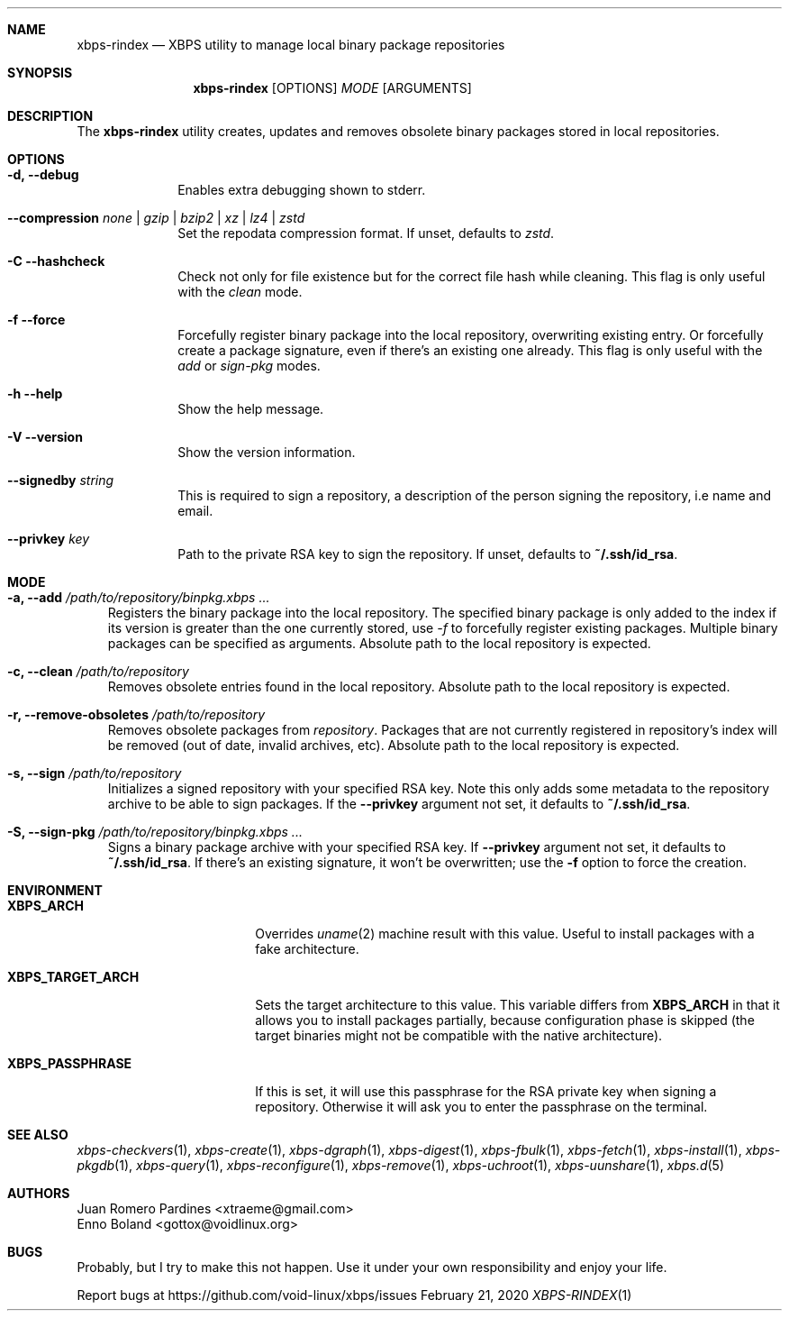.Dd February 21, 2020
.Dt XBPS-RINDEX 1
.Sh NAME
.Nm xbps-rindex
.Nd XBPS utility to manage local binary package repositories
.Sh SYNOPSIS
.Nm xbps-rindex
.Op OPTIONS
.Ar MODE
.Op ARGUMENTS
.Sh DESCRIPTION
The
.Nm
utility creates, updates and removes obsolete binary packages stored
in local repositories.
.Sh OPTIONS
.Bl -tag -width November 6-x
.It Fl d, Fl -debug
Enables extra debugging shown to stderr.
.It Fl -compression Ar none | gzip | bzip2 | xz | lz4 | zstd
Set the repodata compression format. If unset, defaults to
.Ar zstd .
.It Fl C -hashcheck
Check not only for file existence but for the correct file hash while cleaning.
This flag is only useful with the
.Em clean
mode.
.It Fl f -force
Forcefully register binary package into the local repository, overwriting existing entry.
Or forcefully create a package signature, even if there's an existing one already.
This flag is only useful with the
.Em add
or
.Em sign-pkg
modes.
.It Fl h -help
Show the help message.
.It Fl V -version
Show the version information.
.It Sy --signedby Ar string
This is required to sign a repository, a description of the person signing the repository, i.e name and email.
.It Sy --privkey Ar key
Path to the private RSA key to sign the repository. If unset, defaults to
.Sy ~/.ssh/id_rsa .
.El
.Sh MODE
.Bl -tag -width x
.It Sy -a, --add Ar /path/to/repository/binpkg.xbps ...
Registers the binary package into the local repository. The specified binary
package is only added to the index if its version is greater than the one
currently stored, use
.Ar -f
to forcefully register existing packages.
Multiple binary packages can be specified as arguments.
Absolute path to the local repository is expected.
.It Sy -c, --clean Ar /path/to/repository
Removes obsolete entries found in the local repository.
Absolute path to the local repository is expected.
.It Sy -r, --remove-obsoletes Ar /path/to/repository
Removes obsolete packages from
.Ar repository .
Packages that are not currently registered in repository's index will
be removed (out of date, invalid archives, etc).
Absolute path to the local repository is expected.
.It Sy -s, --sign Ar /path/to/repository
Initializes a signed repository with your specified RSA key.
Note this only adds some metadata to the repository archive to be able to sign packages.
If the
.Fl -privkey
argument not set, it defaults to
.Sy ~/.ssh/id_rsa .
.It Sy -S, --sign-pkg Ar /path/to/repository/binpkg.xbps ...
Signs a binary package archive with your specified RSA key. If
.Fl -privkey
argument not set, it defaults to
.Sy ~/.ssh/id_rsa .
If there's an existing signature, it won't be overwritten; use the
.Fl f
option to force the creation.
.El
.Sh ENVIRONMENT
.Bl -tag -width XBPS_TARGET_ARCH
.It Sy XBPS_ARCH
Overrides
.Xr uname 2
machine result with this value. Useful to install packages with a fake
architecture.
.It Sy XBPS_TARGET_ARCH
Sets the target architecture to this value. This variable differs from
.Sy XBPS_ARCH
in that it allows you to install packages partially, because
configuration phase is skipped (the target binaries might not be compatible with
the native architecture).
.It Sy XBPS_PASSPHRASE
If this is set, it will use this passphrase for the RSA private key when signing
a repository. Otherwise it will ask you to enter the passphrase on the terminal.
.El
.Sh SEE ALSO
.Xr xbps-checkvers 1 ,
.Xr xbps-create 1 ,
.Xr xbps-dgraph 1 ,
.Xr xbps-digest 1 ,
.Xr xbps-fbulk 1 ,
.Xr xbps-fetch 1 ,
.Xr xbps-install 1 ,
.Xr xbps-pkgdb 1 ,
.Xr xbps-query 1 ,
.Xr xbps-reconfigure 1 ,
.Xr xbps-remove 1 ,
.Xr xbps-uchroot 1 ,
.Xr xbps-uunshare 1 ,
.Xr xbps.d 5
.Sh AUTHORS
.An Juan Romero Pardines <xtraeme@gmail.com>
.An Enno Boland <gottox@voidlinux.org>
.Sh BUGS
Probably, but I try to make this not happen. Use it under your own
responsibility and enjoy your life.
.Pp
Report bugs at https://github.com/void-linux/xbps/issues
